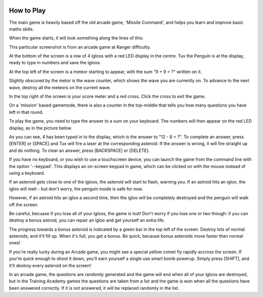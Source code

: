 .. image:: img/comet.png
   :scale: 80%
   :align: right

.. _howtoplay:

How to Play
-----------

The main game is heavily based off the old arcade game, 'Missile 
Command', and helps you learn and improve basic maths skills.

When the game starts, it will look something along the lines of this:

.. image:: img/tuxmath_howtoplay_1.png

This particular screenshot is from an arcade game at Ranger difficulty.

At the bottom of the screen is a row of 4 igloos with a red LED display
in the centre. Tux the Penguin is at the display, ready to type in 
numbers and save the igloos. 

At the top left of the screen is a meteor starting to appear, with the
sum "9 + 9 = ?" written on it.

Slightly obscured by the metor is the wave counter, which shows the wave
you are currently on. To advance to the next wave, destroy all the meteors
on the current wave.

In the top right of the screen is your score meter and a red cross. Click
the cross to exit the game.

On a 'mission' based gamemode, there is also a counter in the top-middle
that tells you how many questions you have left in that round.

To play the game, you need to type the answer to a sum on your keyboard. The
numbers will then appear on the red LED display, as in the picture below.

.. image:: img/tuxmath_howtoplay_2.png

As you can see, 4 has been typed in to the display, which is the answer to
"12 - 8 = ?". To complete an answer, press [ENTER] or [SPACE] and Tux will
fire a laser at the corresponding asteroid. If the answer is wrong, it will
fire straight up and do nothing. To clear an answer, press [BACKSPACE] or 
[DELETE].

If you have no keyboard, or you wish to use a touchscreen device, you can
launch the game from the command line with the option '--keypad'. This displays
an on-screen keypad in game, which can be clicked on with the mouse instead of
using a keyboard.

If an asteroid gets close to one of the igloos, the asteroid will start to 
flash, warning you. If an astroid hits an igloo, the igloo will melt - but
don't worry, the penguin inside is safe for now.

.. image:: img/tuxmath_howtoplay_3.png

However, if an astroid hits an igloo a second time, then the igloo will be
completely destroyed and the penguin will walk off the screen.

.. image:: img/tuxmath_howtoplay_4.png

Be careful, becuase if you lose all of your igloos, the game is lost! Don't 
worry if you lose one or two though: if you can destroy a bonus astroid, you
can repair an igloo and get yourself an extra life.

.. image:: img/tuxmath_howtoplay_5.png

The progress towards a bonus asteroid is indicated by a green bar in the top
left of the screen. Destroy lots of normal asteroids, and it'll fill up. When
it's full, you get a bonus. Be quick, because bonus asteroids move faster than
normal ones!

If you're really lucky during an Arcade game, you might see a special yellow
comet fly rapidly accross the screen. If you're quick enough to shoot it down,
you'll earn yourself a single use smart bomb powerup. Simply press [SHIFT], and
it'll destroy every asteroid on the screen!

In an arcade game, the questions are randomly generated and the game will end
when all of your igloos are destroyed, but in the Training Academy games the
questions are taken from a list and the game is won when all the questions have
been answered correctly. If it is not answered, it will be replaced randomly in
the list.

